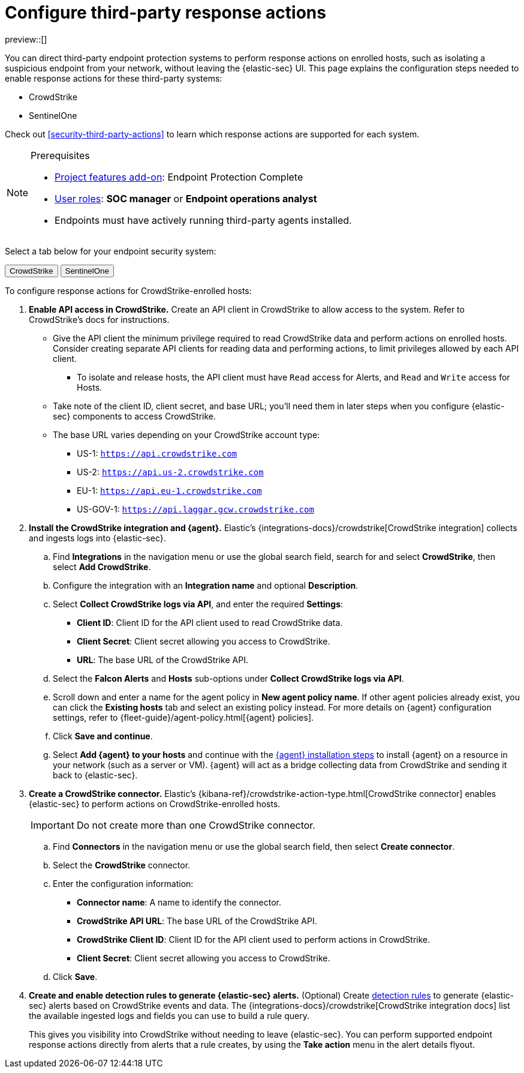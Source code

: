 [[security-response-actions-config]]
= Configure third-party response actions

// :description: Configure {elastic-sec} to perform response actions on hosts protected by third-party systems.
// :keywords: serverless, security, how-to, configure

preview::[]

You can direct third-party endpoint protection systems to perform response actions on enrolled hosts, such as isolating a suspicious endpoint from your network, without leaving the {elastic-sec} UI. This page explains the configuration steps needed to enable response actions for these third-party systems:

* CrowdStrike
* SentinelOne

Check out <<security-third-party-actions>> to learn which response actions are supported for each system.

.Prerequisites
[NOTE]
====
* <<elasticsearch-manage-project,Project features add-on>>: Endpoint Protection Complete
* <<general-assign-user-roles,User roles>>: **SOC manager** or **Endpoint operations analyst**
* Endpoints must have actively running third-party agents installed.
====

Select a tab below for your endpoint security system:

++++
<div class="tabs" data-tab-group="endpoint-response-actions-response-actions-config">
  <div role="tablist" aria-label="endpoint-response-actions-response-actions-config">
    <button role="tab" aria-selected="true" aria-controls="endpoint-response-actions-response-actions-config-crowdstrike-panel" id="endpoint-response-actions-response-actions-config-crowdstrike-button">
      CrowdStrike
    </button>
    <button role="tab" aria-selected="false" aria-controls="endpoint-response-actions-response-actions-config-sentinelone-panel" id="endpoint-response-actions-response-actions-config-sentinelone-button" tabindex="-1">
      SentinelOne
    </button>
  </div>
  <div tabindex="0" role="tabpanel" id="endpoint-response-actions-response-actions-config-crowdstrike-panel" aria-labelledby="endpoint-response-actions-response-actions-config-crowdstrike-button">
++++
////
/* NOTE TO CONTRIBUTORS: These DocTabs have very similar content. If you change anything
  in this tab, apply the change to the other tabs, too. */
////

To configure response actions for CrowdStrike-enrolled hosts:

. **Enable API access in CrowdStrike.** Create an API client in CrowdStrike to allow access to the system. Refer to CrowdStrike's docs for instructions.
+
** Give the API client the minimum privilege required to read CrowdStrike data and perform actions on enrolled hosts. Consider creating separate API clients for reading data and performing actions, to limit privileges allowed by each API client.
*** To isolate and release hosts, the API client must have `Read` access for Alerts, and `Read` and `Write` access for Hosts.
** Take note of the client ID, client secret, and base URL; you'll need them in later steps when you configure {elastic-sec} components to access CrowdStrike.
** The base URL varies depending on your CrowdStrike account type:
*** US-1:  `https://api.crowdstrike.com`
*** US-2: `https://api.us-2.crowdstrike.com`
*** EU-1: `https://api.eu-1.crowdstrike.com`
*** US-GOV-1: `https://api.laggar.gcw.crowdstrike.com`
. **Install the CrowdStrike integration and {agent}.** Elastic's {integrations-docs}/crowdstrike[CrowdStrike integration] collects and ingests logs into {elastic-sec}.
+
.. Find **Integrations** in the navigation menu or use the global search field, search for and select **CrowdStrike**, then select **Add CrowdStrike**.
.. Configure the integration with an **Integration name** and optional **Description**.
.. Select **Collect CrowdStrike logs via API**, and enter the required **Settings**:
+
*** **Client ID**: Client ID for the API client used to read CrowdStrike data.
*** **Client Secret**: Client secret allowing you access to CrowdStrike.
*** **URL**: The base URL of the CrowdStrike API.
.. Select the **Falcon Alerts** and **Hosts** sub-options under **Collect CrowdStrike logs via API**.
.. Scroll down and enter a name for the agent policy in **New agent policy name**. If other agent policies already exist, you can click the **Existing hosts** tab and select an existing policy instead. For more details on {agent} configuration settings, refer to {fleet-guide}/agent-policy.html[{agent} policies].
.. Click **Save and continue**.
.. Select **Add {agent} to your hosts** and continue with the <<enroll-agent,{agent} installation steps>> to install {agent} on a resource in your network (such as a server or VM). {agent} will act as a bridge collecting data from CrowdStrike and sending it back to {elastic-sec}.
. **Create a CrowdStrike connector.** Elastic's {kibana-ref}/crowdstrike-action-type.html[CrowdStrike connector] enables {elastic-sec} to perform actions on CrowdStrike-enrolled hosts.
+
[IMPORTANT]
====
Do not create more than one CrowdStrike connector.
====
+
.. Find **Connectors** in the navigation menu or use the global search field, then select **Create connector**.
.. Select the **CrowdStrike** connector.
.. Enter the configuration information:
+
*** **Connector name**: A name to identify the connector.
*** **CrowdStrike API URL**: The base URL of the CrowdStrike API.
*** **CrowdStrike Client ID**: Client ID for the API client used to perform actions in CrowdStrike.
*** **Client Secret**: Client secret allowing you access to CrowdStrike.
.. Click **Save**.
. **Create and enable detection rules to generate {elastic-sec} alerts.** (Optional) Create <<security-rules-create,detection rules>> to generate {elastic-sec} alerts based on CrowdStrike events and data. The {integrations-docs}/crowdstrike[CrowdStrike integration docs] list the available ingested logs and fields you can use to build a rule query.
+
This gives you visibility into CrowdStrike without needing to leave {elastic-sec}. You can perform supported endpoint response actions directly from alerts that a rule creates, by using the **Take action** menu in the alert details flyout.

++++
  </div>
  <div tabindex="0" role="tabpanel" id="endpoint-response-actions-response-actions-config-sentinelone-panel" aria-labelledby="endpoint-response-actions-response-actions-config-sentinelone-button" hidden="">
++++
////
/* NOTE TO CONTRIBUTORS: These DocTabs have very similar content. If you change anything
  in this tab, apply the change to the other tabs, too. */
////

To configure response actions for SentinelOne-enrolled hosts:

. **Generate API access tokens in SentinelOne.** You'll need these tokens in later steps, and they allow {elastic-sec} to collect data and perform actions in SentinelOne.
+
Create two API tokens in SentinelOne, and give them the minimum privilege required by the Elastic components that will use them:
+
** SentinelOne integration: Permission to read SentinelOne data.
** SentinelOne connector: Permission to read SentinelOne data and perform actions on enrolled hosts (for example, isolating and releasing an endpoint).
+
Refer to the {integrations-docs}/sentinel_one[SentinelOne integration docs] or SentinelOne's docs for details on generating API tokens.
. **Install the SentinelOne integration and {agent}.** Elastic's {integrations-docs}/sentinel_one[SentinelOne integration] collects and ingests logs into {elastic-sec}.
+
.. Find **Integrations** in the navigation menu or use the global search field, search for and select **SentinelOne**, then select **Add SentinelOne**.
.. Configure the integration with an **Integration name** and optional **Description**.
.. Ensure that **Collect SentinelOne logs via API** is selected, and enter the required **Settings**:
+
*** **URL**: The SentinelOne console URL.
*** **API Token**: The SentinelOne API access token you generated previously, with permission to read SentinelOne data.
.. Scroll down and enter a name for the agent policy in **New agent policy name**. If other agent policies already exist, you can click the **Existing hosts** tab and select an existing policy instead. For more details on {agent} configuration settings, refer to {fleet-guide}/agent-policy.html[{agent} policies].
.. Click **Save and continue**.
.. Select **Add {agent} to your hosts** and continue with the <<enroll-agent,{agent} installation steps>> to install {agent} on a resource in your network (such as a server or VM). {agent} will act as a bridge collecting data from SentinelOne and sending it back to {elastic-sec}.
. **Create a SentinelOne connector.** Elastic's {kibana-ref}/sentinelone-action-type.html[SentinelOne connector] enables {elastic-sec} to perform actions on SentinelOne-enrolled hosts.
+
[IMPORTANT]
====
Do not create more than one SentinelOne connector.
====
+
.. Find **Connectors** in the navigation menu or use the global search field, then select **Create connector**.
.. Select the **SentinelOne** connector.
.. Enter the configuration information:
+
*** **Connector name**: A name to identify the connector.
*** **SentinelOne tenant URL**: The SentinelOne tenant URL.
*** **API token**: The SentinelOne API access token you generated previously, with permission to read SentinelOne data and perform actions on enrolled hosts.
.. Click **Save**.
. **Create and enable detection rules to generate {elastic-sec} alerts.** (Optional) Create <<security-rules-create,detection rules>> to generate {elastic-sec} alerts based on SentinelOne events and data.
+
This gives you visibility into SentinelOne without needing to leave {elastic-sec}. You can perform supported endpoint response actions directly from alerts that a rule creates, by using the **Take action** menu in the alert details flyout.
+
When creating a rule, you can target any event containing a SentinelOne agent ID field. Use one or more of these index patterns:
+
|===
| Index pattern| SentinelOne agent ID field

| `logs-sentinel_one.alert*`
| `sentinel_one.alert.agent.id`

| `logs-sentinel_one.threat*`
| `sentinel_one.threat.agent.id`

| `logs-sentinel_one.activity*`
| `sentinel_one.activity.agent.id`

| `logs-sentinel_one.agent*`
| `sentinel_one.agent.agent.id`
|===
+
[NOTE]
====
Do not include any other index patterns.
====

++++
  </div>
</div>
++++
